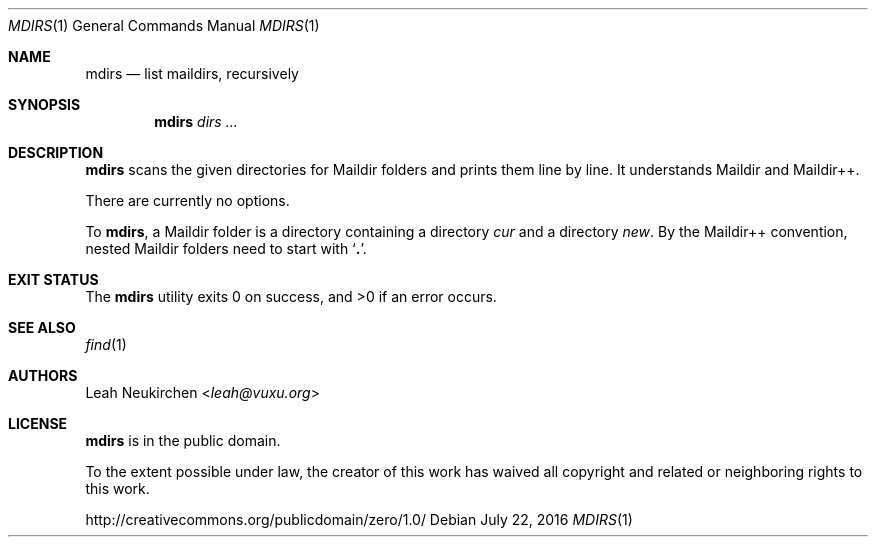 .Dd July 22, 2016
.Dt MDIRS 1
.Os
.Sh NAME
.Nm mdirs
.Nd list maildirs, recursively
.Sh SYNOPSIS
.Nm
.Ar dirs\ ...
.Sh DESCRIPTION
.Nm
scans the given directories for Maildir folders and prints them line by line.
It understands Maildir and Maildir++.
.Pp
There are currently no options.
.Pp
To
.Nm ,
a Maildir folder is a directory containing
a directory
.Pa cur
and a directory
.Pa new .
By the Maildir++ convention, nested Maildir folders
need to start with
.Sq Li \&. .
.Sh EXIT STATUS
.Ex -std
.Sh SEE ALSO
.Xr find 1
.Sh AUTHORS
.An Leah Neukirchen Aq Mt leah@vuxu.org
.Sh LICENSE
.Nm
is in the public domain.
.Pp
To the extent possible under law,
the creator of this work
has waived all copyright and related or
neighboring rights to this work.
.Pp
.Lk http://creativecommons.org/publicdomain/zero/1.0/
